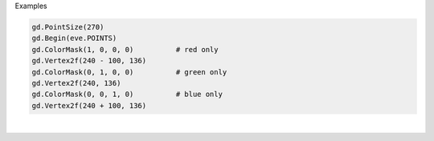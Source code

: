 Examples


.. code:: python

        
        gd.PointSize(270)
        gd.Begin(eve.POINTS)
        gd.ColorMask(1, 0, 0, 0)          # red only
        gd.Vertex2f(240 - 100, 136)
        gd.ColorMask(0, 1, 0, 0)          # green only
        gd.Vertex2f(240, 136)
        gd.ColorMask(0, 0, 1, 0)          # blue only
        gd.Vertex2f(240 + 100, 136)
        
        
.. image:: /gen/images/0020.png

|

